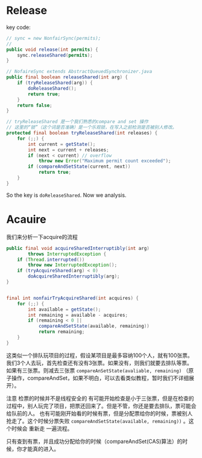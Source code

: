 * Release
key code:
#+BEGIN_SRC java
  // sync = new NonfairSync(permits);
  // 
  public void release(int permits) {
      sync.releaseShared(permits);
  }
#+END_SRC

#+BEGIN_SRC java
// NofaireSync extends AbstractQueuedSynchronizer.java
public final boolean releaseShared(int arg) {
    if (tryReleaseShared(arg)) {
        doReleaseShared();
        return true;
    }
    return false;
}
    
// tryReleaseShared 是一个我们熟悉的compare and set 操作
// 这里的“锁”（这个词是否准确）是一个乐观锁，在写入之前检测是否被别人修改。
protected final boolean tryReleaseShared(int releases) {
    for (;;) {
        int current = getState();
        int next = current + releases;
        if (next < current) // overflow
            throw new Error("Maximum permit count exceeded");
        if (compareAndSetState(current, next))
            return true;
    }
}
#+END_SRC


So the key is ~doReleaseShared~. Now we analysis.

* Acauire
  
我们来分析一下acquire的流程
#+BEGIN_SRC java
public final void acquireSharedInterruptibly(int arg)
        throws InterruptedException {
    if (Thread.interrupted())
        throw new InterruptedException();
    if (tryAcquireShared(arg) < 0)
        doAcquireSharedInterruptibly(arg);
}


final int nonfairTryAcquireShared(int acquires) {
    for (;;) {
        int available = getState();
        int remaining = available - acquires;
        if (remaining < 0 ||
            compareAndSetState(available, remaining))
            return remaining;
    }
}

#+END_SRC


这类似一个排队玩项目的过程，假设某项目是最多容纳100个人，就有100张票。
我们3个人去玩，首先检查还有没有3张票。如果没有，则我们就要去排队等票。
如果有三张票。则减去三张票 ~compareAnSetState(avaliable, remaining)~ （原子操作，compareAndSet，如果不明白，可以去看类似教程，暂时我们不详细展开）。

注意 检票的时候并不是线程安全的
有可能开始检查是小于三张票，但是在检查的过程中，别人玩完了项目，把票还回来了。但是不管，你还是要去排队，票可能会给队前的人。
也有可能刚开始看的时候有票，但是分配票给你的时候，票被别人抢走了。这个时候分票失败 ~compareAndSetState(available, remaining))~ 。这个时候会 重新走 一遍流程。

只有查到有票，并且成功分配给你的时候（compareAndSet(CAS)算法）的时候，你才能真的进入。


